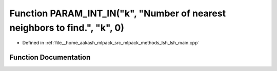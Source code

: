 .. _exhale_function_lsh__main_8cpp_1a41cbb16ae5543b79fcab5c06c607bbb8:

Function PARAM_INT_IN("k", "Number of nearest neighbors to find.", "k", 0)
==========================================================================

- Defined in :ref:`file__home_aakash_mlpack_src_mlpack_methods_lsh_lsh_main.cpp`


Function Documentation
----------------------


.. doxygenfunction:: PARAM_INT_IN("k", "Number of nearest neighbors to find.", "k", 0)
